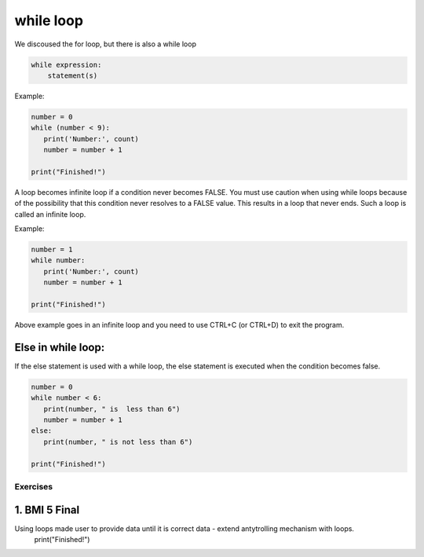 ===================
while loop
===================

We discoused the for loop, but there is also a while loop


.. code-block:: python

    while expression:
        statement(s)

Example:

.. code-block:: python


    number = 0
    while (number < 9):
       print('Number:', count)
       number = number + 1

    print("Finished!")

A loop becomes infinite loop if a condition never becomes FALSE.
You must use caution when using while loops because of the possibility that this
condition never resolves to a FALSE value. This results in a loop that never ends.
Such a loop is called an infinite loop.

Example:

.. code-block:: python


    number = 1
    while number:
       print('Number:', count)
       number = number + 1

    print("Finished!")

Above example goes in an infinite loop and you need to use CTRL+C (or CTRL+D) to exit the program.


Else in while loop:
--------------------

If the else statement is used with a while loop, the else statement is executed when the condition becomes false.

.. code-block:: python


    number = 0
    while number < 6:
       print(number, " is  less than 6")
       number = number + 1
    else:
       print(number, " is not less than 6")

    print("Finished!")


Exercises
==========================

1. BMI 5 Final
------------------
Using loops made user to provide data until it is correct data - extend antytrolling mechanism with loops.
    print("Finished!")
